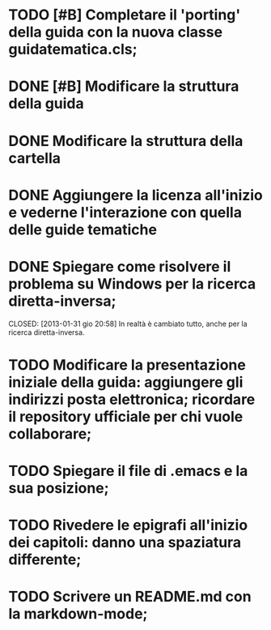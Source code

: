* TODO [#B] Completare il 'porting' della guida con la nuova classe guidatematica.cls;
* DONE [#B] Modificare la struttura della guida
   CLOSED: [2012-12-20 gio 18:29]
* DONE Modificare la struttura della cartella
   CLOSED: [2012-12-20 gio 16:58]
* DONE Aggiungere la licenza all'inizio e vederne l'interazione con quella delle guide tematiche
   CLOSED: [2012-12-20 gio 15:33]
* DONE Spiegare come risolvere il problema su Windows per la ricerca diretta-inversa;
  CLOSED: [2013-01-31 gio 20:58] In realtà è cambiato tutto, anche per la ricerca diretta-inversa.
* TODO Modificare la presentazione iniziale della guida: aggiungere gli indirizzi posta elettronica; ricordare il repository ufficiale per chi vuole collaborare;        
* TODO Spiegare il file di .emacs e la sua posizione;
* TODO Rivedere le epigrafi all'inizio dei capitoli: danno una spaziatura differente;
* TODO Scrivere un README.md con la markdown-mode;

